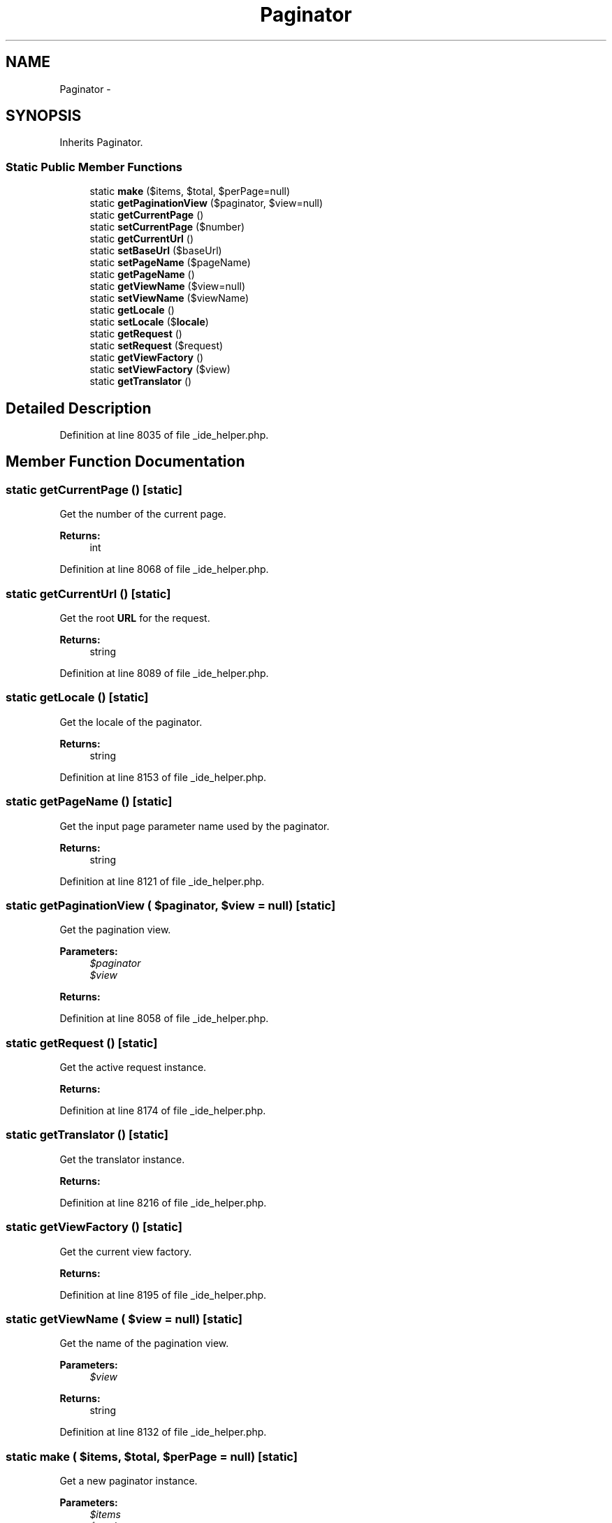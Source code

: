 .TH "Paginator" 3 "Tue Apr 14 2015" "Version 1.0" "VirtualSCADA" \" -*- nroff -*-
.ad l
.nh
.SH NAME
Paginator \- 
.SH SYNOPSIS
.br
.PP
.PP
Inherits Paginator\&.
.SS "Static Public Member Functions"

.in +1c
.ti -1c
.RI "static \fBmake\fP ($items, $total, $perPage=null)"
.br
.ti -1c
.RI "static \fBgetPaginationView\fP ($paginator, $view=null)"
.br
.ti -1c
.RI "static \fBgetCurrentPage\fP ()"
.br
.ti -1c
.RI "static \fBsetCurrentPage\fP ($number)"
.br
.ti -1c
.RI "static \fBgetCurrentUrl\fP ()"
.br
.ti -1c
.RI "static \fBsetBaseUrl\fP ($baseUrl)"
.br
.ti -1c
.RI "static \fBsetPageName\fP ($pageName)"
.br
.ti -1c
.RI "static \fBgetPageName\fP ()"
.br
.ti -1c
.RI "static \fBgetViewName\fP ($view=null)"
.br
.ti -1c
.RI "static \fBsetViewName\fP ($viewName)"
.br
.ti -1c
.RI "static \fBgetLocale\fP ()"
.br
.ti -1c
.RI "static \fBsetLocale\fP ($\fBlocale\fP)"
.br
.ti -1c
.RI "static \fBgetRequest\fP ()"
.br
.ti -1c
.RI "static \fBsetRequest\fP ($request)"
.br
.ti -1c
.RI "static \fBgetViewFactory\fP ()"
.br
.ti -1c
.RI "static \fBsetViewFactory\fP ($view)"
.br
.ti -1c
.RI "static \fBgetTranslator\fP ()"
.br
.in -1c
.SH "Detailed Description"
.PP 
Definition at line 8035 of file _ide_helper\&.php\&.
.SH "Member Function Documentation"
.PP 
.SS "static getCurrentPage ()\fC [static]\fP"
Get the number of the current page\&.
.PP
\fBReturns:\fP
.RS 4
int 
.RE
.PP

.PP
Definition at line 8068 of file _ide_helper\&.php\&.
.SS "static getCurrentUrl ()\fC [static]\fP"
Get the root \fBURL\fP for the request\&.
.PP
\fBReturns:\fP
.RS 4
string 
.RE
.PP

.PP
Definition at line 8089 of file _ide_helper\&.php\&.
.SS "static getLocale ()\fC [static]\fP"
Get the locale of the paginator\&.
.PP
\fBReturns:\fP
.RS 4
string 
.RE
.PP

.PP
Definition at line 8153 of file _ide_helper\&.php\&.
.SS "static getPageName ()\fC [static]\fP"
Get the input page parameter name used by the paginator\&.
.PP
\fBReturns:\fP
.RS 4
string 
.RE
.PP

.PP
Definition at line 8121 of file _ide_helper\&.php\&.
.SS "static getPaginationView ( $paginator,  $view = \fCnull\fP)\fC [static]\fP"
Get the pagination view\&.
.PP
\fBParameters:\fP
.RS 4
\fI$paginator\fP 
.br
\fI$view\fP 
.RE
.PP
\fBReturns:\fP
.RS 4
.RE
.PP

.PP
Definition at line 8058 of file _ide_helper\&.php\&.
.SS "static getRequest ()\fC [static]\fP"
Get the active request instance\&.
.PP
\fBReturns:\fP
.RS 4
.RE
.PP

.PP
Definition at line 8174 of file _ide_helper\&.php\&.
.SS "static getTranslator ()\fC [static]\fP"
Get the translator instance\&.
.PP
\fBReturns:\fP
.RS 4
.RE
.PP

.PP
Definition at line 8216 of file _ide_helper\&.php\&.
.SS "static getViewFactory ()\fC [static]\fP"
Get the current view factory\&.
.PP
\fBReturns:\fP
.RS 4
.RE
.PP

.PP
Definition at line 8195 of file _ide_helper\&.php\&.
.SS "static getViewName ( $view = \fCnull\fP)\fC [static]\fP"
Get the name of the pagination view\&.
.PP
\fBParameters:\fP
.RS 4
\fI$view\fP 
.RE
.PP
\fBReturns:\fP
.RS 4
string 
.RE
.PP

.PP
Definition at line 8132 of file _ide_helper\&.php\&.
.SS "static make ( $items,  $total,  $perPage = \fCnull\fP)\fC [static]\fP"
Get a new paginator instance\&.
.PP
\fBParameters:\fP
.RS 4
\fI$items\fP 
.br
\fI$total\fP 
.br
\fI$perPage\fP 
.RE
.PP
\fBReturns:\fP
.RS 4
.RE
.PP

.PP
Definition at line 8046 of file _ide_helper\&.php\&.
.SS "static setBaseUrl ( $baseUrl)\fC [static]\fP"
Set the base \fBURL\fP in use by the paginator\&.
.PP
\fBParameters:\fP
.RS 4
\fI$baseUrl\fP 
.RE
.PP
\fBReturns:\fP
.RS 4
void 
.RE
.PP

.PP
Definition at line 8100 of file _ide_helper\&.php\&.
.SS "static setCurrentPage ( $number)\fC [static]\fP"
Set the number of the current page\&.
.PP
\fBParameters:\fP
.RS 4
\fI$number\fP 
.RE
.PP
\fBReturns:\fP
.RS 4
void 
.RE
.PP

.PP
Definition at line 8079 of file _ide_helper\&.php\&.
.SS "static setLocale ( $locale)\fC [static]\fP"
Set the locale of the paginator\&.
.PP
\fBParameters:\fP
.RS 4
\fI$locale\fP 
.RE
.PP
\fBReturns:\fP
.RS 4
void 
.RE
.PP

.PP
Definition at line 8164 of file _ide_helper\&.php\&.
.SS "static setPageName ( $pageName)\fC [static]\fP"
Set the input page parameter name used by the paginator\&.
.PP
\fBParameters:\fP
.RS 4
\fI$pageName\fP 
.RE
.PP
\fBReturns:\fP
.RS 4
void 
.RE
.PP

.PP
Definition at line 8111 of file _ide_helper\&.php\&.
.SS "static setRequest ( $request)\fC [static]\fP"
Set the active request instance\&.
.PP
\fBParameters:\fP
.RS 4
\fI$request\fP 
.RE
.PP
\fBReturns:\fP
.RS 4
void 
.RE
.PP

.PP
Definition at line 8185 of file _ide_helper\&.php\&.
.SS "static setViewFactory ( $view)\fC [static]\fP"
Set the current view factory\&.
.PP
\fBParameters:\fP
.RS 4
\fI$view\fP 
.RE
.PP
\fBReturns:\fP
.RS 4
void 
.RE
.PP

.PP
Definition at line 8206 of file _ide_helper\&.php\&.
.SS "static setViewName ( $viewName)\fC [static]\fP"
Set the name of the pagination view\&.
.PP
\fBParameters:\fP
.RS 4
\fI$viewName\fP 
.RE
.PP
\fBReturns:\fP
.RS 4
void 
.RE
.PP

.PP
Definition at line 8143 of file _ide_helper\&.php\&.

.SH "Author"
.PP 
Generated automatically by Doxygen for VirtualSCADA from the source code\&.

